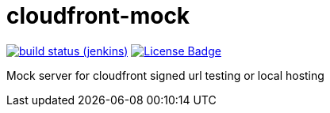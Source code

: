 # cloudfront-mock

image:http://jenkins.approachingpi.com/job/teacurran-cloudfront-mock.master.ci/badge/icon[build status (jenkins), link="http://jenkins.approachingpi.com/job/teacurran-cloudfront-mock.master.ci/"]
image:https://img.shields.io/badge/license-MIT-blue.svg[License Badge, link="https://opensource.org/licenses/MIT"]


Mock server for cloudfront signed url testing or local hosting
